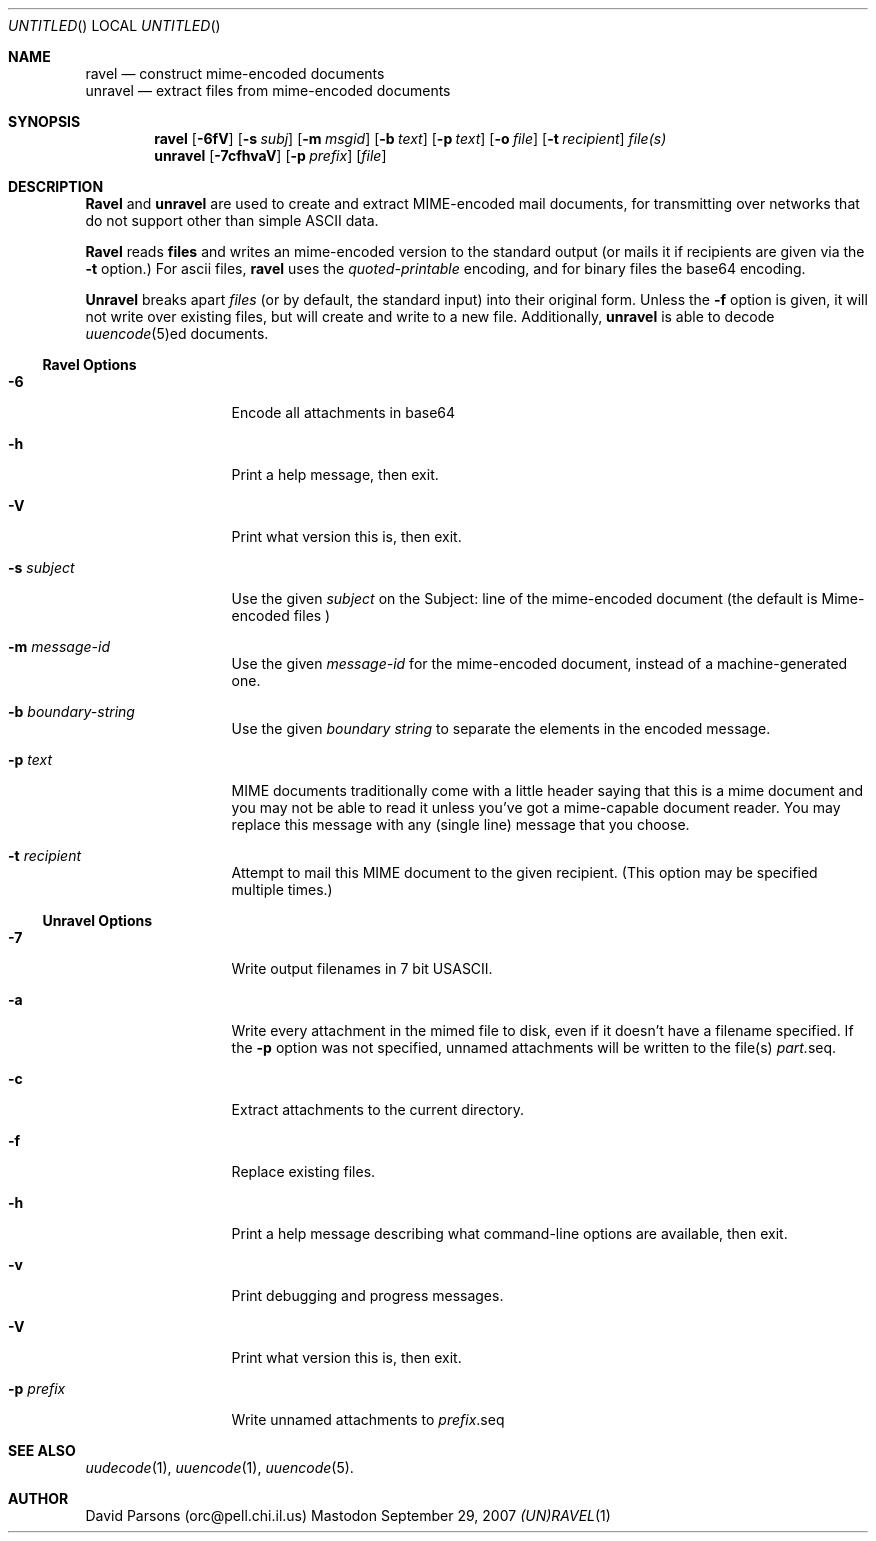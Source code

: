 '.\"
'.\"    %A%
'.\"
.Dd September 29, 2007
.Os Mastodon
.Dt (UN)RAVEL 1
.Sh NAME
.Nm ravel
.Nd construct mime-encoded documents
.br
.Nm unravel
.Nd extract files from mime-encoded documents
.Sh SYNOPSIS
.Nm ravel
.Op Fl 6fV
.Op Fl s Ar subj
.Op Fl m Ar msgid
.Op Fl b Ar text
.Op Fl p Ar text
.Op Fl o Ar file
.Op Fl t Ar recipient
.Ar file(s)
.Nm unravel
.Op Fl 7cfhvaV
.Op Fl p Ar prefix
.Op Ar file
.Sh DESCRIPTION
.Nm Ravel
and
.Nm unravel
are used to create and extract MIME-encoded mail documents, for
transmitting over networks that
do not support other than simple
ASCII
data.
.Pp
.Nm Ravel
reads
.Nm files
and writes an mime-encoded version
to the standard output (or mails it if recipients are given
via the
.Fl t
option.)
For ascii files,
.Nm ravel
uses the
.Ar quoted-printable
encoding, and for binary files the base64 encoding.
.Pp
.Nm Unravel
breaks apart
.Ar files
(or by default, the standard input) into their original form.
Unless the
.Fl f
option is given, it will not write over existing files, but will
create and write to a new file.
Additionally, 
.Nm unravel
is able to decode 
.Xr uuencode 5 Ns ed
documents.
.Ss Ravel Options
.Bl -tag -width p-prefix-me
.It Fl 6
Encode all attachments in base64
.It Fl h
Print a help message, then exit.
.It Fl V
Print what version this is, then exit.
.It Fl s Ar subject
Use the given
.Ar subject
on the Subject: line of the mime-encoded document (the default is
.Ar "Mime-encoded files"\fR)
.It Fl m Ar message-id
Use the given
.Ar message-id
for the mime-encoded document, instead of a machine-generated one.
.It Fl b Ar boundary-string
Use the given
.Ar boundary
.Ar string
to separate the elements in the
encoded message.
.It Fl p Ar text
MIME documents traditionally come with a little header saying that
this is a mime document and you may not be able to read it unless
you've got a mime-capable document reader.  You may replace this
message with any (single line) message that you choose.
.It Fl t Ar recipient
Attempt to mail this MIME document to the given recipient. (This
option may be specified multiple times.)
.El
.Ss Unravel Options
.Bl -tag -width p-prefix-me
.It Fl 7
Write output filenames in 7 bit USASCII.
.It Fl a
Write every attachment in the mimed file to disk, even if it doesn't have a
filename specified.   If the
.Fl p
option was not specified, unnamed attachments will be written to the file(s)
.Ar part. Ns seq .
.It Fl c
Extract attachments to the current directory.
.It Fl f
Replace existing files.
.It Fl h
Print a help message describing what command-line options are available,
then exit.
.It Fl v
Print debugging and progress messages.
.It Fl V
Print what version this is, then exit.
.It Fl p Ar prefix
Write unnamed attachments to
.Ar prefix Ns .seq
.El
.Sh SEE ALSO
.Xr uudecode 1 ,
.Xr uuencode 1 ,
.Xr uuencode 5 .
.Sh AUTHOR
David Parsons (orc@pell.chi.il.us)
